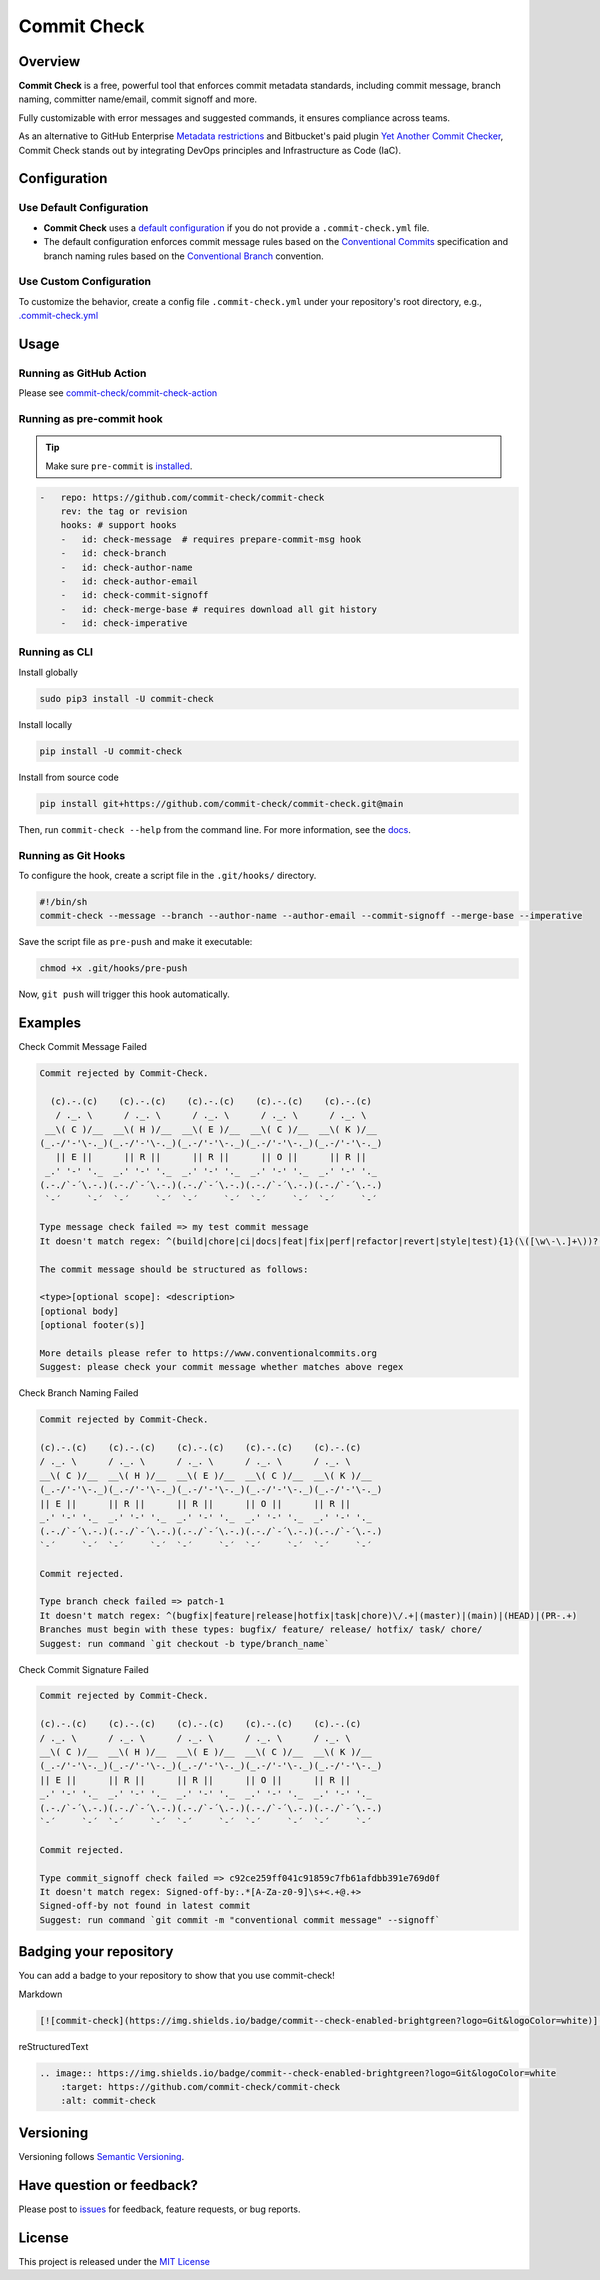 Commit Check
============

.. |pypi-version| image:: https://img.shields.io/pypi/v/commit-check?logo=python&logoColor=white
    :target: https://pypi.org/project/commit-check/
    :alt: PyPI

.. |ci-badge| image:: https://github.com/commit-check/commit-check/actions/workflows/main.yml/badge.svg
    :target: https://github.com/commit-check/commit-check/actions/workflows/main.yml
    :alt: CI

.. |sonar-badge| image:: https://sonarcloud.io/api/project_badges/measure?project=commit-check_commit-check&metric=alert_status
    :target: https://sonarcloud.io/summary/new_code?id=commit-check_commit-check
    :alt: Quality Gate Status

.. |codecov-badge| image:: https://codecov.io/gh/commit-check/commit-check/branch/main/graph/badge.svg?token=GC2U5V5ZRT
    :target: https://codecov.io/gh/commit-check/commit-check
    :alt: CodeCov

.. |commit-check-badge| image:: https://img.shields.io/badge/commit--check-enabled-brightgreen?logo=Git&logoColor=white
    :target: https://github.com/commit-check/commit-check
    :alt: commit-check

.. |slsa-badge| image:: https://slsa.dev/images/gh-badge-level3.svg
    :target: https://slsa.dev
    :alt: SLSA

|pypi-version| |ci-badge| |sonar-badge| |codecov-badge| |commit-check-badge| |slsa-badge|

Overview
--------

**Commit Check** is a free, powerful tool that enforces commit metadata standards, including commit message, branch naming, committer name/email, commit signoff and more.

Fully customizable with error messages and suggested commands, it ensures compliance across teams.

As an alternative to GitHub Enterprise `Metadata restrictions <https://docs.github.com/en/enterprise-server@3.11/repositories/configuring-branches-and-merges-in-your-repository/managing-rulesets/available-rules-for-rulesets#metadata-restrictions>`_ and Bitbucket's paid plugin `Yet Another Commit Checker <https://marketplace.atlassian.com/apps/1211854/yet-another-commit-checker?tab=overview&hosting=datacenter>`_, Commit Check stands out by integrating DevOps principles and Infrastructure as Code (IaC).

Configuration
-------------

Use Default Configuration
~~~~~~~~~~~~~~~~~~~~~~~~~

- **Commit Check** uses a `default configuration <https://github.com/commit-check/commit-check/blob/main/commit_check/__init__.py>`_ if you do not provide a ``.commit-check.yml`` file.

- The default configuration enforces commit message rules based on the `Conventional Commits <https://www.conventionalcommits.org/en/v1.0.0/#summary>`_ specification and branch naming rules based on the `Conventional Branch <https://conventional-branch.github.io/#summary>`_ convention.

Use Custom Configuration
~~~~~~~~~~~~~~~~~~~~~~~~

To customize the behavior, create a config file ``.commit-check.yml`` under your repository's root directory, e.g., `.commit-check.yml <https://github.com/commit-check/commit-check/blob/main/.commit-check.yml>`_

Usage
-----

Running as GitHub Action
~~~~~~~~~~~~~~~~~~~~~~~~

Please see `commit-check/commit-check-action <https://github.com/commit-check/commit-check-action>`_

Running as pre-commit hook
~~~~~~~~~~~~~~~~~~~~~~~~~~

.. tip::

    Make sure ``pre-commit`` is `installed <https://pre-commit.com/#install>`_.

.. code-block:: yaml

    -   repo: https://github.com/commit-check/commit-check
        rev: the tag or revision
        hooks: # support hooks
        -   id: check-message  # requires prepare-commit-msg hook
        -   id: check-branch
        -   id: check-author-name
        -   id: check-author-email
        -   id: check-commit-signoff
        -   id: check-merge-base # requires download all git history
        -   id: check-imperative

Running as CLI
~~~~~~~~~~~~~~

Install globally

.. code-block:: bash

    sudo pip3 install -U commit-check

Install locally

.. code-block:: bash

    pip install -U commit-check

Install from source code

.. code-block:: bash

    pip install git+https://github.com/commit-check/commit-check.git@main

Then, run ``commit-check --help`` from the command line. For more information, see the `docs <https://commit-check.github.io/commit-check/cli_args.html>`_.

Running as Git Hooks
~~~~~~~~~~~~~~~~~~~~

To configure the hook, create a script file in the ``.git/hooks/`` directory.

.. code-block:: bash


















    #!/bin/sh
    commit-check --message --branch --author-name --author-email --commit-signoff --merge-base --imperative

Save the script file as ``pre-push`` and make it executable:

.. code-block:: bash

    chmod +x .git/hooks/pre-push

Now, ``git push`` will trigger this hook automatically.

Examples
--------

Check Commit Message Failed

.. code-block:: text

    Commit rejected by Commit-Check.

      (c).-.(c)    (c).-.(c)    (c).-.(c)    (c).-.(c)    (c).-.(c)
       / ._. \      / ._. \      / ._. \      / ._. \      / ._. \
     __\( C )/__  __\( H )/__  __\( E )/__  __\( C )/__  __\( K )/__
    (_.-/'-'\-._)(_.-/'-'\-._)(_.-/'-'\-._)(_.-/'-'\-._)(_.-/'-'\-._)
       || E ||      || R ||      || R ||      || O ||      || R ||
     _.' '-' '._  _.' '-' '._  _.' '-' '._  _.' '-' '._  _.' '-' '._
    (.-./`-´\.-.)(.-./`-´\.-.)(.-./`-´\.-.)(.-./`-´\.-.)(.-./`-´\.-.)
     `-´     `-´  `-´     `-´  `-´     `-´  `-´     `-´  `-´     `-´

    Type message check failed => my test commit message
    It doesn't match regex: ^(build|chore|ci|docs|feat|fix|perf|refactor|revert|style|test){1}(\([\w\-\.]+\))?(!)?: ([\w ])+([\s\S]*)

    The commit message should be structured as follows:

    <type>[optional scope]: <description>
    [optional body]
    [optional footer(s)]

    More details please refer to https://www.conventionalcommits.org
    Suggest: please check your commit message whether matches above regex


Check Branch Naming Failed

.. code-block:: text

    Commit rejected by Commit-Check.

    (c).-.(c)    (c).-.(c)    (c).-.(c)    (c).-.(c)    (c).-.(c)
    / ._. \      / ._. \      / ._. \      / ._. \      / ._. \
    __\( C )/__  __\( H )/__  __\( E )/__  __\( C )/__  __\( K )/__
    (_.-/'-'\-._)(_.-/'-'\-._)(_.-/'-'\-._)(_.-/'-'\-._)(_.-/'-'\-._)
    || E ||      || R ||      || R ||      || O ||      || R ||
    _.' '-' '._  _.' '-' '._  _.' '-' '._  _.' '-' '._  _.' '-' '._
    (.-./`-´\.-.)(.-./`-´\.-.)(.-./`-´\.-.)(.-./`-´\.-.)(.-./`-´\.-.)
    `-´     `-´  `-´     `-´  `-´     `-´  `-´     `-´  `-´     `-´

    Commit rejected.

    Type branch check failed => patch-1
    It doesn't match regex: ^(bugfix|feature|release|hotfix|task|chore)\/.+|(master)|(main)|(HEAD)|(PR-.+)
    Branches must begin with these types: bugfix/ feature/ release/ hotfix/ task/ chore/
    Suggest: run command `git checkout -b type/branch_name`


Check Commit Signature Failed

.. code-block:: text

    Commit rejected by Commit-Check.

    (c).-.(c)    (c).-.(c)    (c).-.(c)    (c).-.(c)    (c).-.(c)
    / ._. \      / ._. \      / ._. \      / ._. \      / ._. \
    __\( C )/__  __\( H )/__  __\( E )/__  __\( C )/__  __\( K )/__
    (_.-/'-'\-._)(_.-/'-'\-._)(_.-/'-'\-._)(_.-/'-'\-._)(_.-/'-'\-._)
    || E ||      || R ||      || R ||      || O ||      || R ||
    _.' '-' '._  _.' '-' '._  _.' '-' '._  _.' '-' '._  _.' '-' '._
    (.-./`-´\.-.)(.-./`-´\.-.)(.-./`-´\.-.)(.-./`-´\.-.)(.-./`-´\.-.)
    `-´     `-´  `-´     `-´  `-´     `-´  `-´     `-´  `-´     `-´

    Commit rejected.

    Type commit_signoff check failed => c92ce259ff041c91859c7fb61afdbb391e769d0f
    It doesn't match regex: Signed-off-by:.*[A-Za-z0-9]\s+<.+@.+>
    Signed-off-by not found in latest commit
    Suggest: run command `git commit -m "conventional commit message" --signoff`



Badging your repository
-----------------------

You can add a badge to your repository to show that you use commit-check!

.. image:: https://img.shields.io/badge/commit--check-enabled-brightgreen?logo=Git&logoColor=white
    :target: https://github.com/commit-check/commit-check
    :alt: commit-check

Markdown

.. code-block:: text

    [![commit-check](https://img.shields.io/badge/commit--check-enabled-brightgreen?logo=Git&logoColor=white)](https://github.com/commit-check/commit-check)

reStructuredText

.. code-block:: text

    .. image:: https://img.shields.io/badge/commit--check-enabled-brightgreen?logo=Git&logoColor=white
        :target: https://github.com/commit-check/commit-check
        :alt: commit-check


Versioning
----------

Versioning follows `Semantic Versioning <https://semver.org/>`_.

Have question or feedback?
--------------------------

Please post to `issues <https://github.com/commit-check/commit-check/issues>`_ for feedback, feature requests, or bug reports.

License
-------

This project is released under the `MIT License <https://github.com/commit-check/commit-check/blob/main/LICENSE>`_
